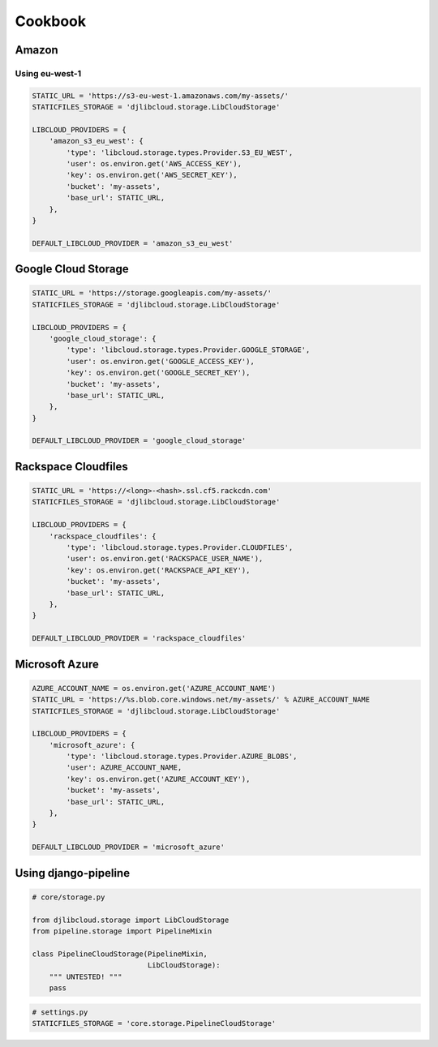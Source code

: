 ========
Cookbook
========

Amazon
------

Using eu-west-1
^^^^^^^^^^^^^^^

.. code-block:: python

    STATIC_URL = 'https://s3-eu-west-1.amazonaws.com/my-assets/'
    STATICFILES_STORAGE = 'djlibcloud.storage.LibCloudStorage'

    LIBCLOUD_PROVIDERS = {
        'amazon_s3_eu_west': {
            'type': 'libcloud.storage.types.Provider.S3_EU_WEST',
            'user': os.environ.get('AWS_ACCESS_KEY'),
            'key': os.environ.get('AWS_SECRET_KEY'),
            'bucket': 'my-assets',
            'base_url': STATIC_URL,
        },
    }

    DEFAULT_LIBCLOUD_PROVIDER = 'amazon_s3_eu_west'

Google Cloud Storage
--------------------

.. code-block:: python

    STATIC_URL = 'https://storage.googleapis.com/my-assets/'
    STATICFILES_STORAGE = 'djlibcloud.storage.LibCloudStorage'

    LIBCLOUD_PROVIDERS = {
        'google_cloud_storage': {
            'type': 'libcloud.storage.types.Provider.GOOGLE_STORAGE',
            'user': os.environ.get('GOOGLE_ACCESS_KEY'),
            'key': os.environ.get('GOOGLE_SECRET_KEY'),
            'bucket': 'my-assets',
            'base_url': STATIC_URL,
        },
    }

    DEFAULT_LIBCLOUD_PROVIDER = 'google_cloud_storage'

Rackspace Cloudfiles
--------------------

.. code-block:: python

    STATIC_URL = 'https://<long>-<hash>.ssl.cf5.rackcdn.com'
    STATICFILES_STORAGE = 'djlibcloud.storage.LibCloudStorage'

    LIBCLOUD_PROVIDERS = {
        'rackspace_cloudfiles': {
            'type': 'libcloud.storage.types.Provider.CLOUDFILES',
            'user': os.environ.get('RACKSPACE_USER_NAME'),
            'key': os.environ.get('RACKSPACE_API_KEY'),
            'bucket': 'my-assets',
            'base_url': STATIC_URL,
        },
    }

    DEFAULT_LIBCLOUD_PROVIDER = 'rackspace_cloudfiles'

Microsoft Azure
---------------

.. code-block:: python

    AZURE_ACCOUNT_NAME = os.environ.get('AZURE_ACCOUNT_NAME')
    STATIC_URL = 'https://%s.blob.core.windows.net/my-assets/' % AZURE_ACCOUNT_NAME
    STATICFILES_STORAGE = 'djlibcloud.storage.LibCloudStorage'

    LIBCLOUD_PROVIDERS = {
        'microsoft_azure': {
            'type': 'libcloud.storage.types.Provider.AZURE_BLOBS',
            'user': AZURE_ACCOUNT_NAME,
            'key': os.environ.get('AZURE_ACCOUNT_KEY'),
            'bucket': 'my-assets',
            'base_url': STATIC_URL,
        },
    }

    DEFAULT_LIBCLOUD_PROVIDER = 'microsoft_azure'


Using django-pipeline
----------------------

.. code-block:: python

    # core/storage.py

    from djlibcloud.storage import LibCloudStorage
    from pipeline.storage import PipelineMixin

    class PipelineCloudStorage(PipelineMixin,
                               LibCloudStorage):
        """ UNTESTED! """
        pass


.. code-block:: python

    # settings.py
    STATICFILES_STORAGE = 'core.storage.PipelineCloudStorage'
